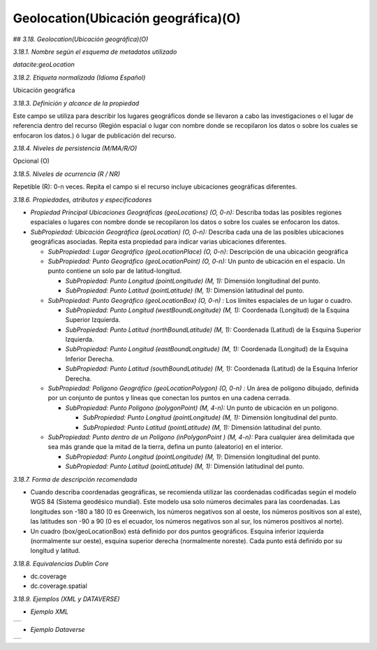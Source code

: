 .. _Geolocation:

Geolocation(Ubicación geográfica)(O)
===========

## *3.18. Geolocation(Ubicación geográfica)(O)*

*3.18.1. Nombre según el esquema de metadatos utilizado*

*datacite:geoLocation*

*3.18.2. Etiqueta normalizada (Idioma Español)*

Ubicación geográfica

*3.18.3. Definición y alcance de la propiedad*

Este campo se utiliza para describir los lugares geográficos donde se llevaron a cabo las investigaciones o el lugar de referencia dentro del recurso (Región espacial o lugar con nombre donde se recopilaron los datos o sobre los cuales se enfocaron los datos.) ó lugar de publicación del recurso.

*3.18.4. Niveles de persistencia (M/MA/R/O)*

Opcional (O)

*3.18.5. Niveles de ocurrencia (R / NR)*

Repetible (R): 0-n veces. Repita el campo si el recurso incluye ubicaciones geográficas diferentes.

*3.18.6. Propiedades, atributos y especificadores*

-   *Propiedad Principal Ubicaciones Geográficas (geoLocations) (O, 0-n):* Describa todas las posibles regiones espaciales o lugares con nombre donde se recopilaron los datos o sobre los cuales se enfocaron los datos.

-   *SubPropiedad: Ubicación Geográfica (geoLocation) (O, 0-n):* Describa cada una de las posibles ubicaciones geográficas asociadas. Repita esta propiedad para indicar varias ubicaciones diferentes.

    -   *SubPropiedad: Lugar Geográfico (geoLocationPlace) (O, 0-n)*: Descripción de una ubicación geográfica

    -   *SubPropiedad: Punto Geográfico (geoLocationPoint) (O, 0-n):* Un punto de ubicación en el espacio. Un punto contiene un solo par de latitud-longitud.

        -   *SubPropiedad: Punto Longitud (pointLongitude) (M, 1):* Dimensión longitudinal del punto.

        -   *SubPropiedad: Punto Latitud (pointLatitude) (M, 1):* Dimensión latitudinal del punto.

    -   *SubPropiedad: Punto Geográfico (geoLocationBox) (O, 0-n) :* Los límites espaciales de un lugar o cuadro.

        -   *SubPropiedad: Punto Longitud (westBoundLongitude) (M, 1):* Coordenada (Longitud) de la Esquina Superior Izquierda.

        -   *SubPropiedad: Punto Latitud (northBoundLatitude) (M, 1):* Coordenada (Latitud) de la Esquina Superior Izquierda.

        -   *SubPropiedad: Punto Longitud (eastBoundLongitude) (M, 1):* Coordenada (Longitud) de la Esquina Inferior Derecha.

        -   *SubPropiedad: Punto Latitud (southBoundLatitude) (M, 1):* Coordenada (Latitud) de la Esquina Inferior Derecha.

    -   *SubPropiedad: Polígono Geográfico (geoLocationPolygon) (O, 0-n) :* Un área de polígono dibujado, definida por un conjunto de puntos y líneas que conectan los puntos en una cadena cerrada.

        -   *SubPropiedad: Punto Polígono (polygonPoint) (M, 4-n):* Un punto de ubicación en un polígono.

            -   *SubPropiedad: Punto Longitud (pointLongitude) (M, 1):* Dimensión longitudinal del punto.

            -   *SubPropiedad: Punto Latitud (pointLatitude) (M, 1):* Dimensión latitudinal del punto.

    -   *SubPropiedad: Punto dentro de un Polígono (inPolygonPoint ) (M, 4-n):* Para cualquier área delimitada que sea más grande que la mitad de la tierra, defina un punto (aleatorio) en el interior.

        -   *SubPropiedad: Punto Longitud (pointLongitude) (M, 1)*: Dimensión longitudinal del punto.

        -   *SubPropiedad: Punto Latitud (pointLatitude) (M, 1):* Dimensión latitudinal del punto.

*3.18.7. Forma de descripción recomendada*

-   Cuando describa coordenadas geográficas, se recomienda utilizar las coordenadas codificadas según el modelo WGS 84 (Sistema geodésico mundial). Este modelo usa solo números decimales para las coordenadas. Las longitudes son -180 a 180 (0 es Greenwich, los números negativos son al oeste, los números positivos son al este), las latitudes son -90 a 90 (0 es el ecuador, los números negativos son al sur, los números positivos al norte).

-   Un cuadro (box/geoLocationBox) está definido por dos puntos geográficos. Esquina inferior izquierda (normalmente sur oeste), esquina superior derecha (normalmente noreste). Cada punto está definido por su longitud y latitud.

*3.18.8. Equivalencias Dublin Core*

-   dc.coverage

-   dc.coverage.spatial

*3.18.9. Ejemplos (XML y DATAVERSE)*

-   *Ejemplo XML*
..
+-----------------------------------------------------------------------+
| .. image:: _static/image18_1.png                                      |
|   :scale: 35%                                                         |
|   :name: ejemplo                                                      |                                
+-----------------------------------------------------------------------+
..
-   *Ejemplo Dataverse*
..
+-----------------------------------------------------------------------+
| .. image:: _static/image18_2.png                                      |
|   :scale: 35%                                                         |
|   :name: ejemplo                                                      |                                
+-----------------------------------------------------------------------+
..
